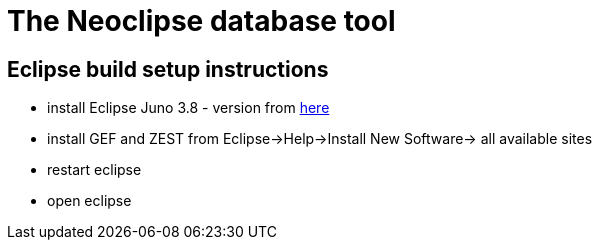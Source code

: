 The Neoclipse database tool
===========================

Eclipse build setup instructions
--------------------------------

- install Eclipse Juno 3.8 - version from http://download.eclipse.org/eclipse/downloads/drops/R-3.8-201206081200/[here]
- install GEF and ZEST from Eclipse->Help->Install New Software-> all available sites
- restart eclipse
- open eclipse